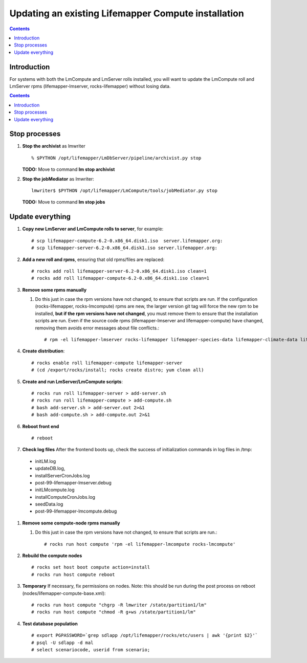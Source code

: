 
.. hightlight:: rest

Updating an existing Lifemapper Compute installation
====================================================
.. contents::  

Introduction
------------
For systems with both the LmCompute and LmServer rolls installed, you will want 
to update the LmCompute roll and LmServer rpms (lifemapper-lmserver, rocks-lifemapper) 
without losing data.

.. contents::  

Stop processes
--------------

#. **Stop the archivist** as lmwriter ::    

     % $PYTHON /opt/lifemapper/LmDbServer/pipeline/archivist.py stop

   **TODO:** Move to command **lm stop archivist** 
     
#. **Stop the jobMediator** as lmwriter::

     lmwriter$ $PYTHON /opt/lifemapper/LmCompute/tools/jobMediator.py stop

   **TODO:** Move to command **lm stop jobs** 

Update everything
-----------------

#. **Copy new LmServer and LmCompute rolls to server**, for example::

   # scp lifemapper-compute-6.2-0.x86_64.disk1.iso  server.lifemapper.org:
   # scp lifemapper-server-6.2-0.x86_64.disk1.iso server.lifemapper.org:

#. **Add a new roll and rpms**, ensuring that old rpms/files are replaced::

   # rocks add roll lifemapper-server-6.2-0.x86_64.disk1.iso clean=1
   # rocks add roll lifemapper-compute-6.2-0.x86_64.disk1.iso clean=1
   
#. **Remove some rpms manually** 
   
   #. Do this just in case the rpm versions have not changed, to ensure that
      scripts are run.  If the configuration (rocks-lifemapper, rocks-lmcompute) 
      rpms are new, the larger version git tag will force the new rpm to be 
      installed, **but if the rpm versions have not changed**, you must remove 
      them to ensure that the installation scripts are run.  Even if the source 
      code rpms (lifemapper-lmserver and lifemapper-compute) have changed, 
      removing them avoids error messages about file conflicts.::  

      # rpm -el lifemapper-lmserver rocks-lifemapper lifemapper-species-data lifemapper-climate-data lifemapper-lmcompute rocks-lmcompute lifemapper-seed-data

#. **Create distribution**::

   # rocks enable roll lifemapper-compute lifemapper-server
   # (cd /export/rocks/install; rocks create distro; yum clean all)

#. **Create and run LmServer/LmCompute scripts**::

   # rocks run roll lifemapper-server > add-server.sh 
   # rocks run roll lifemapper-compute > add-compute.sh 
   # bash add-server.sh > add-server.out 2>&1
   # bash add-compute.sh > add-compute.out 2>&1
    
#. **Reboot front end** ::  

   # reboot
   
#. **Check log files** After the frontend boots up, check the success of 
   initialization commands in log files in /tmp:
  * initLM.log
  * updateDB.log,
  * installServerCronJobs.log
  * post-99-lifemapper-lmserver.debug 
  * initLMcompute.log
  * installComputeCronJobs.log
  * seedData.log
  * post-99-lifemapper-lmcompute.debug 

   
#. **Remove some compute-node rpms manually** 
   
   #. Do this just in case the rpm versions have not changed, to ensure that
      scripts are run.::  

      # rocks run host compute 'rpm -el lifemapper-lmcompute rocks-lmcompute'

#. **Rebuild the compute nodes** ::  

   # rocks set host boot compute action=install
   # rocks run host compute reboot 

#. **Temporary** If necessary, fix permissions on nodes.  Note: this should be 
   run during the post process on reboot (nodes/lifemapper-compute-base.xml)::

   # rocks run host compute "chgrp -R lmwriter /state/partition1/lm"
   # rocks run host compute "chmod -R g+ws /state/partition1/lm"

#. **Test database population** ::  

   # export PGPASSWORD=`grep sdlapp /opt/lifemapper/rocks/etc/users | awk '{print $2}'`
   # psql -U sdlapp -d mal
   # select scenariocode, userid from scenario;

